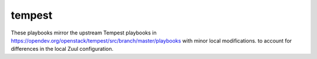 tempest
=======

These playbooks mirror the upstream Tempest playbooks in
https://opendev.org/openstack/tempest/src/branch/master/playbooks
with minor local modifications. to account for differences
in the local Zuul configuration.
